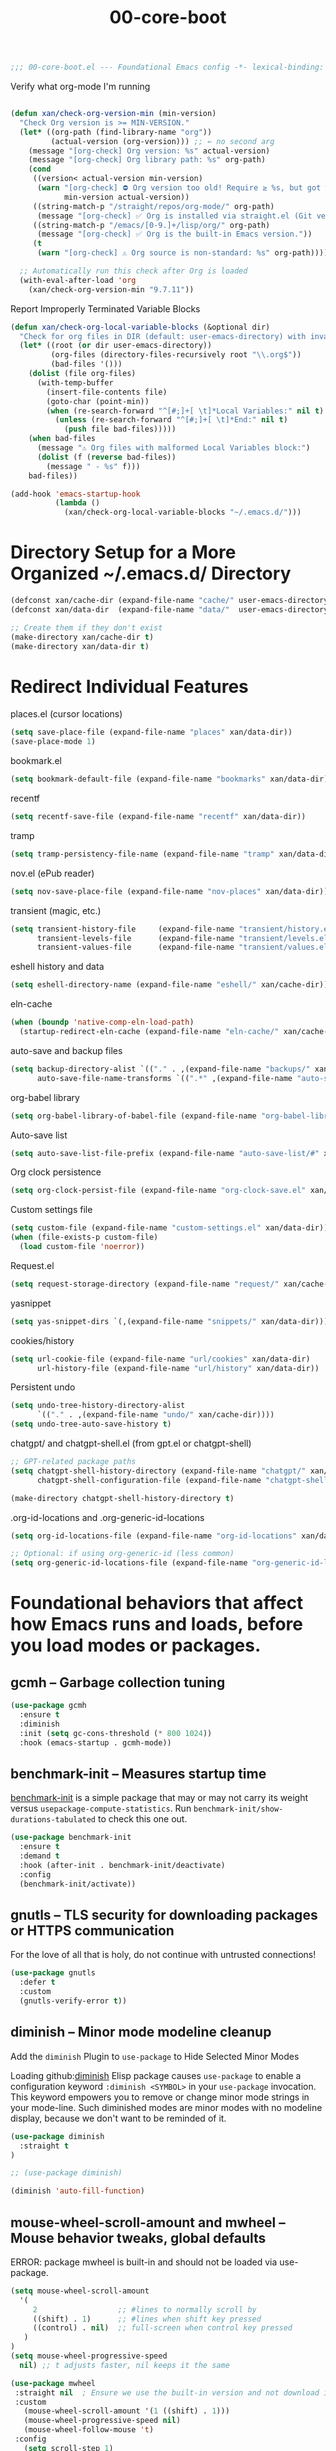 #+TITLE: 00-core-boot
#+DESCRIPTION: Core config for startup, secrets, runtime defaults
#+STARTUP: overview

#+BEGIN_SRC emacs-lisp
;;; 00-core-boot.el --- Foundational Emacs config -*- lexical-binding: t -*-
#+END_SRC

#+CAPTION: Verify what org-mode I'm running
#+BEGIN_SRC emacs-lisp

(defun xan/check-org-version-min (min-version)
  "Check Org version is >= MIN-VERSION."
  (let* ((org-path (find-library-name "org"))
         (actual-version (org-version))) ;; ← no second arg
    (message "[org-check] Org version: %s" actual-version)
    (message "[org-check] Org library path: %s" org-path)
    (cond
     ((version< actual-version min-version)
      (warn "[org-check] ⛔ Org version too old! Require ≥ %s, but got %s"
            min-version actual-version))
     ((string-match-p "/straight/repos/org-mode/" org-path)
      (message "[org-check] ✅ Org is installed via straight.el (Git version)."))
     ((string-match-p "/emacs/[0-9.]+/lisp/org/" org-path)
      (message "[org-check] ✅ Org is the built-in Emacs version."))
     (t
      (warn "[org-check] ⚠ Org source is non-standard: %s" org-path)))))

  ;; Automatically run this check after Org is loaded
  (with-eval-after-load 'org
    (xan/check-org-version-min "9.7.11"))
#+END_SRC

#+CAPTION: Report Improperly Terminated Variable Blocks
#+BEGIN_SRC emacs-lisp
(defun xan/check-org-local-variable-blocks (&optional dir)
  "Check for org files in DIR (default: user-emacs-directory) with invalid Local Variables blocks."
  (let* ((root (or dir user-emacs-directory))
         (org-files (directory-files-recursively root "\\.org$"))
         (bad-files '()))
    (dolist (file org-files)
      (with-temp-buffer
        (insert-file-contents file)
        (goto-char (point-min))
        (when (re-search-forward "^[#;]+[ \t]*Local Variables:" nil t)
          (unless (re-search-forward "^[#;]+[ \t]*End:" nil t)
            (push file bad-files)))))
    (when bad-files
      (message "⚠ Org files with malformed Local Variables block:")
      (dolist (f (reverse bad-files))
        (message " - %s" f)))
    bad-files))
#+END_SRC

#+BEGIN_SRC emacs-lisp
(add-hook 'emacs-startup-hook
          (lambda ()
            (xan/check-org-local-variable-blocks "~/.emacs.d/")))
#+END_SRC

* Directory Setup for a More Organized ~/.emacs.d/ Directory

#+BEGIN_SRC emacs-lisp
  (defconst xan/cache-dir (expand-file-name "cache/" user-emacs-directory))
  (defconst xan/data-dir  (expand-file-name "data/"  user-emacs-directory))

  ;; Create them if they don't exist
  (make-directory xan/cache-dir t)
  (make-directory xan/data-dir t)
#+END_SRC

* Redirect Individual Features

#+CAPTION: places.el (cursor locations)
#+BEGIN_SRC emacs-lisp
  (setq save-place-file (expand-file-name "places" xan/data-dir))
  (save-place-mode 1)
#+END_SRC

#+CAPTION: bookmark.el
#+BEGIN_SRC emacs-lisp
  (setq bookmark-default-file (expand-file-name "bookmarks" xan/data-dir))
#+END_SRC

#+CAPTION: recentf
#+BEGIN_SRC emacs-lisp
  (setq recentf-save-file (expand-file-name "recentf" xan/data-dir))
#+END_SRC

#+CAPTION: tramp
#+BEGIN_SRC emacs-lisp
  (setq tramp-persistency-file-name (expand-file-name "tramp" xan/data-dir))
#+END_SRC

#+CAPTION: nov.el (ePub reader)
#+BEGIN_SRC emacs-lisp
(setq nov-save-place-file (expand-file-name "nov-places" xan/data-dir))
#+END_SRC

#+CAPTION: transient (magic, etc.)
#+BEGIN_SRC emacs-lisp
(setq transient-history-file     (expand-file-name "transient/history.el" xan/data-dir)
      transient-levels-file      (expand-file-name "transient/levels.el" xan/data-dir)
      transient-values-file      (expand-file-name "transient/values.el" xan/data-dir))
#+END_SRC

#+CAPTION: eshell history and data
#+BEGIN_SRC emacs-lisp
  (setq eshell-directory-name (expand-file-name "eshell/" xan/cache-dir))
#+END_SRC

#+CAPTION: eln-cache
#+BEGIN_SRC emacs-lisp
  (when (boundp 'native-comp-eln-load-path)
    (startup-redirect-eln-cache (expand-file-name "eln-cache/" xan/cache-dir)))
#+END_SRC

#+CAPTION: auto-save and backup files
#+BEGIN_SRC emacs-lisp
  (setq backup-directory-alist `(("." . ,(expand-file-name "backups/" xan/cache-dir)))
        auto-save-file-name-transforms `((".*" ,(expand-file-name "auto-save/" xan/cache-dir) t)))
#+END_SRC

#+CAPTION: org-babel library
#+BEGIN_SRC emacs-lisp
  (setq org-babel-library-of-babel-file (expand-file-name "org-babel-library.org" xan/data-dir))
#+END_SRC


#+CAPTION: Auto-save list
#+BEGIN_SRC emacs-lisp
  (setq auto-save-list-file-prefix (expand-file-name "auto-save-list/#" xan/cache-dir))
#+END_SRC

#+CAPTION: Org clock persistence
#+BEGIN_SRC emacs-lisp
  (setq org-clock-persist-file (expand-file-name "org-clock-save.el" xan/data-dir))
#+END_SRC

#+CAPTION: Custom settings file
#+BEGIN_SRC emacs-lisp
  (setq custom-file (expand-file-name "custom-settings.el" xan/data-dir))
  (when (file-exists-p custom-file)
    (load custom-file 'noerror))
#+END_SRC

#+CAPTION: Request.el
#+BEGIN_SRC emacs-lisp
  (setq request-storage-directory (expand-file-name "request/" xan/cache-dir))
#+END_SRC

#+CAPTION: yasnippet
#+BEGIN_SRC emacs-lisp
  (setq yas-snippet-dirs `(,(expand-file-name "snippets/" xan/data-dir)))
#+END_SRC

#+CAPTION: cookies/history
#+BEGIN_SRC emacs-lisp
  (setq url-cookie-file (expand-file-name "url/cookies" xan/data-dir)
        url-history-file (expand-file-name "url/history" xan/data-dir))
#+END_SRC

#+CAPTION: Persistent undo
#+BEGIN_SRC emacs-lisp
  (setq undo-tree-history-directory-alist
        `(("." . ,(expand-file-name "undo/" xan/cache-dir))))
  (setq undo-tree-auto-save-history t)
#+END_SRC

#+CAPTION: chatgpt/ and chatgpt-shell.el (from gpt.el or chatgpt-shell)
#+BEGIN_SRC emacs-lisp
  ;; GPT-related package paths
  (setq chatgpt-shell-history-directory (expand-file-name "chatgpt/" xan/data-dir)
        chatgpt-shell-configuration-file (expand-file-name "chatgpt-shell.el" xan/data-dir))

  (make-directory chatgpt-shell-history-directory t)
#+END_SRC

#+CAPTION: .org-id-locations and .org-generic-id-locations
#+BEGIN_SRC emacs-lisp
  (setq org-id-locations-file (expand-file-name "org-id-locations" xan/data-dir))

  ;; Optional: if using org-generic-id (less common)
  (setq org-generic-id-locations-file (expand-file-name "org-generic-id-locations" xan/data-dir))
#+END_SRC

* Foundational behaviors that affect how Emacs runs and loads, before you load modes or packages.
** gcmh – Garbage collection tuning

#+BEGIN_SRC emacs-lisp
  (use-package gcmh
    :ensure t
    :diminish
    :init (setq gc-cons-threshold (* 800 1024))
    :hook (emacs-startup . gcmh-mode))
#+END_SRC

** benchmark-init – Measures startup time

[[https://github.com/dholm/benchmark-init-el][benchmark-init]] is a simple package that may or may not carry its weight versus
~usepackage-compute-statistics~. Run ~benchmark-init/show-durations-tabulated~ to
check this one out.

#+BEGIN_SRC emacs-lisp
(use-package benchmark-init
  :ensure t
  :demand t
  :hook (after-init . benchmark-init/deactivate)
  :config
  (benchmark-init/activate))
#+END_SRC

** gnutls – TLS security for downloading packages or HTTPS communication

For the love of all that is holy, do not continue with untrusted connections!

#+BEGIN_SRC emacs-lisp
(use-package gnutls
  :defer t
  :custom
  (gnutls-verify-error t))
#+END_SRC


** diminish – Minor mode modeline cleanup
 Add the ~diminish~ Plugin to ~use-package~ to Hide Selected Minor Modes

Loading github:[[https://github.com/myrjola/diminish.el][diminish]] Elisp package causes ~use-package~ to enable a
configuration keyword =:diminish <SYMBOL>= in your ~use-package~ invocation.
This keyword empowers you to remove or change minor mode strings in your
mode-line.  Such diminished modes are minor modes with no modeline display,
because we don't want to be reminded of it.


#+BEGIN_SRC emacs-lisp
  (use-package diminish
    :straight t
  )
#+END_SRC

#+BEGIN_SRC emacs-lisp
  ;; (use-package diminish)
#+END_SRC

#+BEGIN_SRC emacs-lisp
  (diminish 'auto-fill-function)
#+END_SRC

** mouse-wheel-scroll-amount and mwheel – Mouse behavior tweaks, global defaults

ERROR: package mwheel is built-in and should not be loaded via use-package.


#+BEGIN_SRC emacs-lisp
  (setq mouse-wheel-scroll-amount
    '(
       2                  ;; #lines to normally scroll by
       ((shift) . 1)      ;; #lines when shift key pressed
       ((control) . nil)  ;; full-screen when control key pressed
     )
  )
  (setq mouse-wheel-progressive-speed
    nil) ;; t adjusts faster, nil keeps it the same
#+END_SRC


#+BEGIN_SRC emacs-lisp :results none
  (use-package mwheel
   :straight nil  ; Ensure we use the built-in version and not download it
   :custom
     (mouse-wheel-scroll-amount '(1 ((shift) . 1)))
     (mouse-wheel-progressive-speed nil)
     (mouse-wheel-follow-mouse 't)
   :config
     (setq scroll-step 1)
     (setq scroll-conservatively 1000)
  )
#+END_SRC

https://github.com/io12/good-scroll.el

hook <wheel-up> <wheel-down> to the correct good-scroll-up

#+BEGIN_SRC emacs-lisp :results none
  (global-set-key [next]   #'good-scroll-up-full-screen)
  (global-set-key [prior]  #'good-scroll-down-full-screen)
#+END_SRC


* Additional Small Configuration File
** Place for Small Automatic Configuration Settings

Emacs likes to write small tidbits of manual configuration into an .el file so
I use a small file that I never look into, to keep it separate from my
=config.org=.  It also contains my private information like passwords.

#+BEGIN_SRC emacs-lisp
  (setq custom-file (expand-file-name "custom-settings.el" xan/data-dir))
  (when (file-exists-p custom-file)
    (load custom-file))
#+END_SRC




